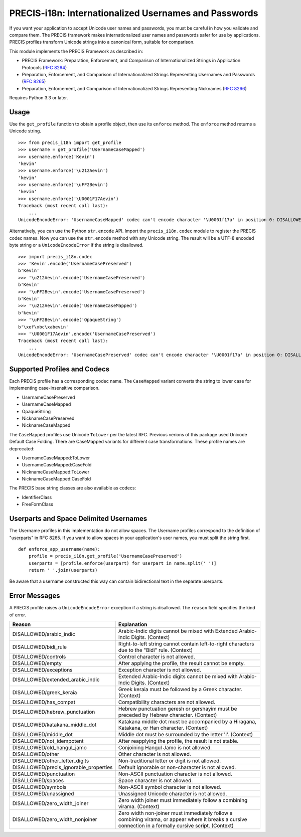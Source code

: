 PRECIS-i18n: Internationalized Usernames and Passwords
======================================================

|MIT licensed| |Build Status| |codecov.io|

If you want your application to accept Unicode user names and passwords,
you must be careful in how you validate and compare them. The PRECIS
framework makes internationalized user names and passwords safer for use
by applications. PRECIS profiles transform Unicode strings into a
canonical form, suitable for comparison.

This module implements the PRECIS Framework as described in:

-  PRECIS Framework: Preparation, Enforcement, and Comparison of
   Internationalized Strings in Application Protocols (`RFC
   8264 <https://tools.ietf.org/html/rfc8264>`__)
-  Preparation, Enforcement, and Comparison of Internationalized Strings
   Representing Usernames and Passwords (`RFC
   8265 <https://tools.ietf.org/html/rfc8265>`__)
-  Preparation, Enforcement, and Comparison of Internationalized Strings
   Representing Nicknames (`RFC
   8266 <https://tools.ietf.org/html/rfc8266>`__)

Requires Python 3.3 or later.

Usage
-----

Use the ``get_profile`` function to obtain a profile object, then use
its ``enforce`` method. The ``enforce`` method returns a Unicode string.

::


    >>> from precis_i18n import get_profile
    >>> username = get_profile('UsernameCaseMapped')
    >>> username.enforce('Kevin')
    'kevin'
    >>> username.enforce('\u212Aevin')
    'kevin'
    >>> username.enforce('\uFF2Bevin')
    'kevin'
    >>> username.enforce('\U0001F17Aevin')
    Traceback (most recent call last):
        ...
    UnicodeEncodeError: 'UsernameCaseMapped' codec can't encode character '\U0001f17a' in position 0: DISALLOWED/symbols

Alternatively, you can use the Python ``str.encode`` API. Import the
``precis_i18n.codec`` module to register the PRECIS codec names. Now you
can use the ``str.encode`` method with any Unicode string. The result
will be a UTF-8 encoded byte string or a ``UnicodeEncodeError`` if the
string is disallowed.

::


    >>> import precis_i18n.codec
    >>> 'Kevin'.encode('UsernameCasePreserved')
    b'Kevin'
    >>> '\u212Aevin'.encode('UsernameCasePreserved')
    b'Kevin'
    >>> '\uFF2Bevin'.encode('UsernameCasePreserved')
    b'Kevin'
    >>> '\u212Aevin'.encode('UsernameCaseMapped')
    b'kevin'
    >>> '\uFF2Bevin'.encode('OpaqueString')
    b'\xef\xbc\xabevin'
    >>> '\U0001F17Aevin'.encode('UsernameCasePreserved')
    Traceback (most recent call last):
        ...
    UnicodeEncodeError: 'UsernameCasePreserved' codec can't encode character '\U0001f17a' in position 0: DISALLOWED/symbols

Supported Profiles and Codecs
-----------------------------

Each PRECIS profile has a corresponding codec name. The ``CaseMapped``
variant converts the string to lower case for implementing
case-insensitive comparison.

-  UsernameCasePreserved
-  UsernameCaseMapped
-  OpaqueString
-  NicknameCasePreserved
-  NicknameCaseMapped

The ``CaseMapped`` profiles use Unicode ``ToLower`` per the latest RFC. Previous
verions of this package used Unicode Default Case Folding. There are CaseMapped variants
for different case transformations. These profile names are deprecated:

-  UsernameCaseMapped:ToLower
-  UsernameCaseMapped:CaseFold
-  NicknameCaseMapped:ToLower
-  NicknameCaseMapped:CaseFold

The PRECIS base string classes are also available as codecs:

-  IdentifierClass
-  FreeFormClass

Userparts and Space Delimited Usernames
---------------------------------------

The Username profiles in this implementation do not allow spaces. The Username
profiles correspond to the definition of "userparts" in RFC 8265. If you want to
allow spaces in your application's user names, you must split the string first.

::

    def enforce_app_username(name):
        profile = precis_i18n.get_profile('UsernameCasePreserved')
        userparts = [profile.enforce(userpart) for userpart in name.split(' ')]
        return ' '.join(userparts)

Be aware that a username constructed this way can contain bidirectional text in
the separate userparts.

Error Messages
--------------

A PRECIS profile raises a ``UnicodeEncodeError`` exception if a string
is disallowed. The ``reason`` field specifies the kind of error.

+------------------------------+---------------------------------------------+
| Reason                       | Explanation                                 |
+==============================+=============================================+
| DISALLOWED/arabic\_indic     | Arabic-Indic digits cannot be mixed with    |
|                              | Extended Arabic-Indic Digits. (Context)     |
+------------------------------+---------------------------------------------+
| DISALLOWED/bidi\_rule        | Right-to-left string cannot contain         |
|                              | left-to-right characters due to the "Bidi"  |
|                              | rule. (Context)                             |
+------------------------------+---------------------------------------------+
| DISALLOWED/controls          | Control character is not allowed.           |
+------------------------------+---------------------------------------------+
| DISALLOWED/empty             | After applying the profile, the result      |
|                              | cannot be empty.                            |
+------------------------------+---------------------------------------------+
| DISALLOWED/exceptions        | Exception character is not allowed.         |
+------------------------------+---------------------------------------------+
| DISALLOWED/extended\_arabic\ | Extended Arabic-Indic digits cannot be      |
| _indic                       | mixed with Arabic-Indic Digits. (Context)   |
+------------------------------+---------------------------------------------+
| DISALLOWED/greek\_keraia     | Greek keraia must be followed by a Greek    |
|                              | character. (Context)                        |
+------------------------------+---------------------------------------------+
| DISALLOWED/has\_compat       | Compatibility characters are not allowed.   |
+------------------------------+---------------------------------------------+
| DISALLOWED/hebrew\           | Hebrew punctuation geresh or gershayim must |
| _punctuation                 | be preceded by Hebrew character. (Context)  |
+------------------------------+---------------------------------------------+
| DISALLOWED/katakana\_middle\ | Katakana middle dot must be accompanied by  |
| _dot                         | a Hiragana, Katakana, or Han character.     |
|                              | (Context)                                   |
+------------------------------+---------------------------------------------+
| DISALLOWED/middle\_dot       | Middle dot must be surrounded by the letter |
|                              | 'l'. (Context)                              |
+------------------------------+---------------------------------------------+
| DISALLOWED/not\_idempotent   | After reapplying the profile, the result is |
|                              | not stable.                                 |
+------------------------------+---------------------------------------------+
| DISALLOWED/old\_hangul\_jamo | Conjoining Hangul Jamo is not allowed.      |
+------------------------------+---------------------------------------------+
| DISALLOWED/other             | Other character is not allowed.             |
+------------------------------+---------------------------------------------+
| DISALLOWED/other\_letter\    | Non-traditional letter or digit is not      |
| _digits                      | allowed.                                    |
+------------------------------+---------------------------------------------+
| DISALLOWED/precis\           | Default ignorable or non-character is not   |
| _ignorable\_properties       | allowed.                                    |
+------------------------------+---------------------------------------------+
| DISALLOWED/punctuation       | Non-ASCII punctuation character is not      |
|                              | allowed.                                    |
+------------------------------+---------------------------------------------+
| DISALLOWED/spaces            | Space character is not allowed.             |
+------------------------------+---------------------------------------------+
| DISALLOWED/symbols           | Non-ASCII symbol character is not allowed.  |
+------------------------------+---------------------------------------------+
| DISALLOWED/unassigned        | Unassigned Unicode character is not         |
|                              | allowed.                                    |
+------------------------------+---------------------------------------------+
| DISALLOWED/zero\_width\      | Zero width joiner must immediately follow a |
| _joiner                      | combining virama. (Context)                 |
+------------------------------+---------------------------------------------+
| DISALLOWED/zero\_width\      | Zero width non-joiner must immediately      |
| _nonjoiner                   | follow a combining virama, or appear where  |
|                              | it breaks a cursive connection in a         |
|                              | formally cursive script. (Context)          |
+------------------------------+---------------------------------------------+

.. |MIT licensed| image:: https://img.shields.io/badge/license-MIT-blue.svg
   :target: https://raw.githubusercontent.com/byllyfish/precis_i18n/master/LICENSE.txt
.. |Build Status| image:: https://travis-ci.org/byllyfish/precis_i18n.svg?branch=master
   :target: https://travis-ci.org/byllyfish/precis_i18n
.. |codecov.io| image:: https://codecov.io/gh/byllyfish/precis_i18n/coverage.svg?branch=master
   :target: https://codecov.io/gh/byllyfish/precis_i18n?branch=master
